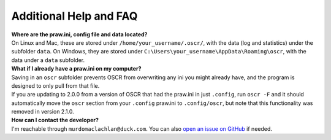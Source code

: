 Additional Help and FAQ
========================

| **Where are the praw.ini, config file and data located?**
| On Linux and Mac, these are stored under ``/home/your_username/.oscr/``, with the data (log and statistics) under the subfolder ``data``. On Windows, they are stored under ``C:\Users\your_username\AppData\Roaming\oscr``, with the data under a ``data`` subfolder.

| **What if I already have a praw.ini on my computer?**
| Saving in an ``oscr`` subfolder prevents OSCR from overwriting any ini you might already have, and the program is designed to only pull from that file.
| If you are updating to 2.0.0 from a version of OSCR that had the praw.ini in just ``.config``, run ``oscr -F`` and it should automatically move the ``oscr`` section from your ``.config`` praw.ini to ``.config/oscr``, but note that this functionality was removed in version 2.1.0.

| **How can I contact the developer?**
| I'm reachable through ``murdomaclachlan@duck.com``. You can also `open an issue on GitHub <https://github.com/MurdoMaclachlan/oscr/issues>`_ if needed.
